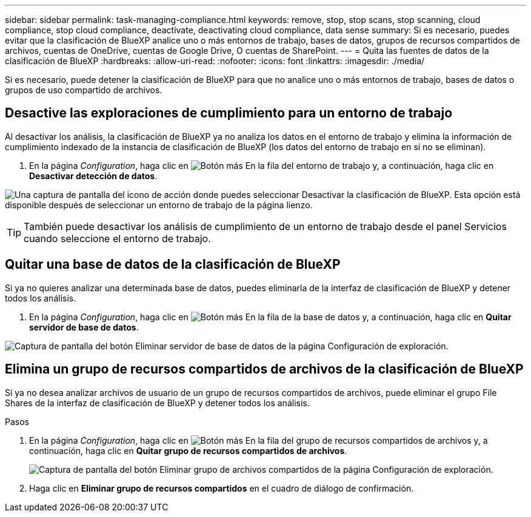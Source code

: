 ---
sidebar: sidebar 
permalink: task-managing-compliance.html 
keywords: remove, stop, stop scans, stop scanning, cloud compliance, stop cloud compliance, deactivate, deactivating cloud compliance, data sense 
summary: Si es necesario, puedes evitar que la clasificación de BlueXP analice uno o más entornos de trabajo, bases de datos, grupos de recursos compartidos de archivos, cuentas de OneDrive, cuentas de Google Drive, O cuentas de SharePoint. 
---
= Quita las fuentes de datos de la clasificación de BlueXP
:hardbreaks:
:allow-uri-read: 
:nofooter: 
:icons: font
:linkattrs: 
:imagesdir: ./media/


[role="lead"]
Si es necesario, puede detener la clasificación de BlueXP para que no analice uno o más entornos de trabajo, bases de datos o grupos de uso compartido de archivos.



== Desactive las exploraciones de cumplimiento para un entorno de trabajo

Al desactivar los análisis, la clasificación de BlueXP ya no analiza los datos en el entorno de trabajo y elimina la información de cumplimiento indexado de la instancia de clasificación de BlueXP (los datos del entorno de trabajo en sí no se eliminan).

. En la página _Configuration_, haga clic en image:screenshot_gallery_options.gif["Botón más"] En la fila del entorno de trabajo y, a continuación, haga clic en *Desactivar detección de datos*.


image:screenshot_deactivate_compliance_scan.png["Una captura de pantalla del icono de acción donde puedes seleccionar Desactivar la clasificación de BlueXP. Esta opción está disponible después de seleccionar un entorno de trabajo de la página lienzo."]


TIP: También puede desactivar los análisis de cumplimiento de un entorno de trabajo desde el panel Servicios cuando seleccione el entorno de trabajo.



== Quitar una base de datos de la clasificación de BlueXP

Si ya no quieres analizar una determinada base de datos, puedes eliminarla de la interfaz de clasificación de BlueXP y detener todos los análisis.

. En la página _Configuration_, haga clic en image:screenshot_gallery_options.gif["Botón más"] En la fila de la base de datos y, a continuación, haga clic en *Quitar servidor de base de datos*.


image:screenshot_compliance_remove_db.png["Captura de pantalla del botón Eliminar servidor de base de datos de la página Configuración de exploración."]



== Elimina un grupo de recursos compartidos de archivos de la clasificación de BlueXP

Si ya no desea analizar archivos de usuario de un grupo de recursos compartidos de archivos, puede eliminar el grupo File Shares de la interfaz de clasificación de BlueXP y detener todos los análisis.

.Pasos
. En la página _Configuration_, haga clic en image:screenshot_gallery_options.gif["Botón más"] En la fila del grupo de recursos compartidos de archivos y, a continuación, haga clic en *Quitar grupo de recursos compartidos de archivos*.
+
image:screenshot_compliance_remove_fileshare_group.png["Captura de pantalla del botón Eliminar grupo de archivos compartidos de la página Configuración de exploración."]

. Haga clic en *Eliminar grupo de recursos compartidos* en el cuadro de diálogo de confirmación.

